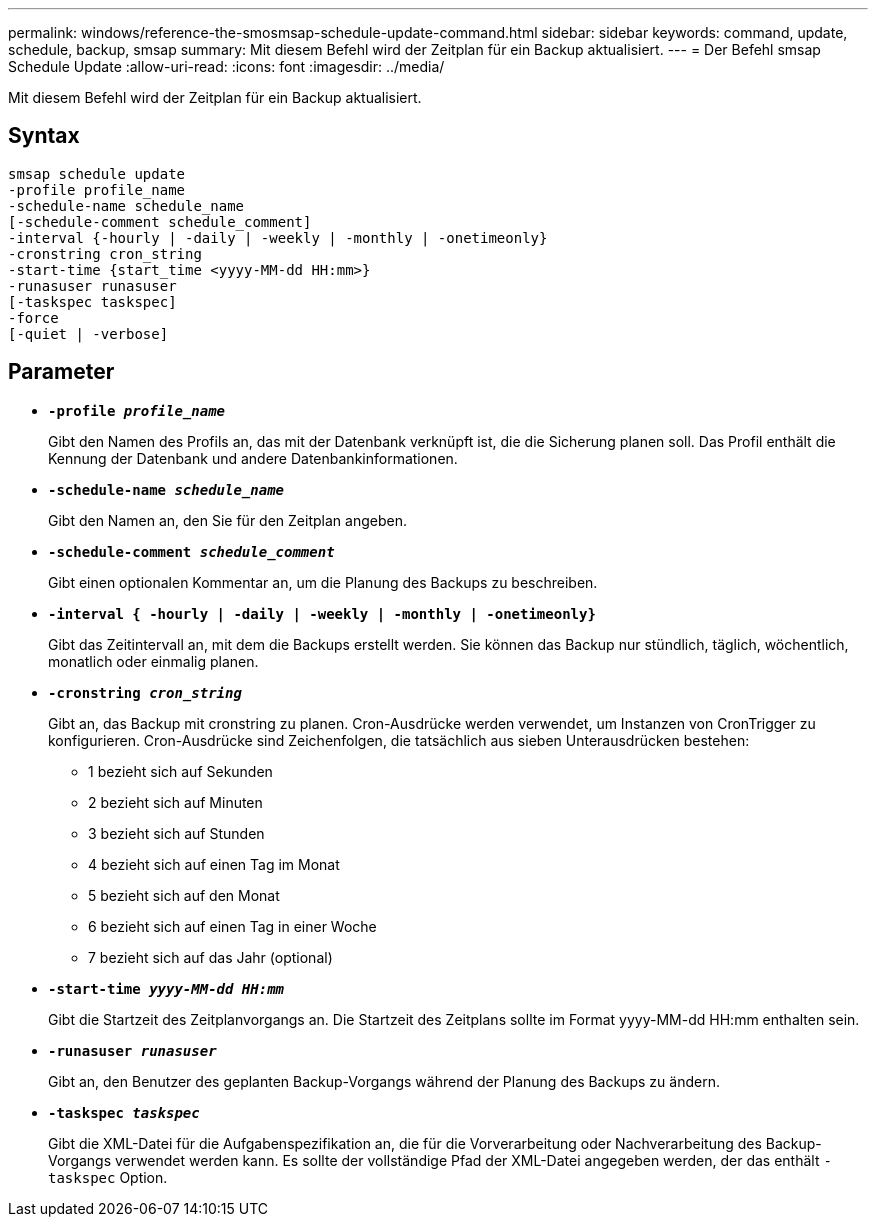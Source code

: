 ---
permalink: windows/reference-the-smosmsap-schedule-update-command.html 
sidebar: sidebar 
keywords: command, update, schedule, backup, smsap 
summary: Mit diesem Befehl wird der Zeitplan für ein Backup aktualisiert. 
---
= Der Befehl smsap Schedule Update
:allow-uri-read: 
:icons: font
:imagesdir: ../media/


[role="lead"]
Mit diesem Befehl wird der Zeitplan für ein Backup aktualisiert.



== Syntax

[listing]
----

smsap schedule update
-profile profile_name
-schedule-name schedule_name
[-schedule-comment schedule_comment]
-interval {-hourly | -daily | -weekly | -monthly | -onetimeonly}
-cronstring cron_string
-start-time {start_time <yyyy-MM-dd HH:mm>}
-runasuser runasuser
[-taskspec taskspec]
-force
[-quiet | -verbose]
----


== Parameter

* *`-profile _profile_name_`*
+
Gibt den Namen des Profils an, das mit der Datenbank verknüpft ist, die die Sicherung planen soll. Das Profil enthält die Kennung der Datenbank und andere Datenbankinformationen.

* *`-schedule-name _schedule_name_`*
+
Gibt den Namen an, den Sie für den Zeitplan angeben.

* *`-schedule-comment _schedule_comment_`*
+
Gibt einen optionalen Kommentar an, um die Planung des Backups zu beschreiben.

* *`-interval { -hourly | -daily | -weekly | -monthly | -onetimeonly}`*
+
Gibt das Zeitintervall an, mit dem die Backups erstellt werden. Sie können das Backup nur stündlich, täglich, wöchentlich, monatlich oder einmalig planen.

* *`-cronstring _cron_string_`*
+
Gibt an, das Backup mit cronstring zu planen. Cron-Ausdrücke werden verwendet, um Instanzen von CronTrigger zu konfigurieren. Cron-Ausdrücke sind Zeichenfolgen, die tatsächlich aus sieben Unterausdrücken bestehen:

+
** 1 bezieht sich auf Sekunden
** 2 bezieht sich auf Minuten
** 3 bezieht sich auf Stunden
** 4 bezieht sich auf einen Tag im Monat
** 5 bezieht sich auf den Monat
** 6 bezieht sich auf einen Tag in einer Woche
** 7 bezieht sich auf das Jahr (optional)


* *`-start-time _yyyy-MM-dd HH:mm_`*
+
Gibt die Startzeit des Zeitplanvorgangs an. Die Startzeit des Zeitplans sollte im Format yyyy-MM-dd HH:mm enthalten sein.

* *`-runasuser _runasuser_`*
+
Gibt an, den Benutzer des geplanten Backup-Vorgangs während der Planung des Backups zu ändern.

* *`-taskspec _taskspec_`*
+
Gibt die XML-Datei für die Aufgabenspezifikation an, die für die Vorverarbeitung oder Nachverarbeitung des Backup-Vorgangs verwendet werden kann. Es sollte der vollständige Pfad der XML-Datei angegeben werden, der das enthält `-taskspec` Option.


